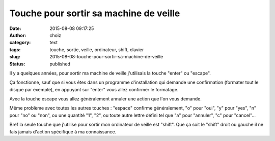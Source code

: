 Touche pour sortir sa machine de veille
#######################################
:date: 2015-08-08 09:17:25
:author: choiz
:category: text
:tags: touche, sortie, veille, ordinateur, shift, clavier
:slug: 2015-08-08-touche-pour-sortir-sa-machine-de-veille
:status: published

Il y a quelques années, pour sortir ma machine de veille j'utilisais la
touche "enter" ou "escape".

Ça fonctionne, sauf que si vous êtes dans un programme d'installation
qui demande une confirmation (formater tout le disque par exemple), en
appuyant sur "enter" vous allez confirmer le formatage.

Avec la touche escape vous allez généralement annuler une action que
l'on vous demande.

Même problème avec toutes les autres touches : "espace" confirme
généralement, "o" pour "oui", "y" pour "yes", "n" pour "no" ou "non", ou
une quantité "1", "2", ou toute autre lettre défini tel que "a" pour
"annuler", "c" pour "cancel"…

Bref la seule touche que j'utilise pour sortir mon ordinateur de veille
est "shift". Que ça soit le "shift" droit ou gauche il ne fais jamais
d'action spécifique à ma connaissance.

.. raw:: html

   </p>

